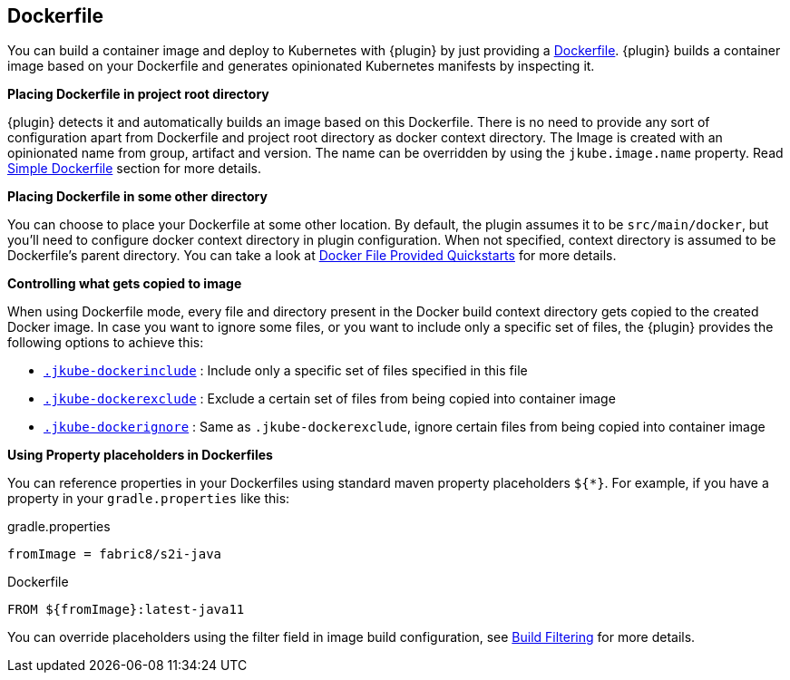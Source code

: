 [[dockerfile-scenario]]
== Dockerfile

You can build a container image and deploy to Kubernetes with {plugin} by just providing a <<external-dockerfile, Dockerfile>>.
{plugin} builds a container image based on your Dockerfile and generates
opinionated Kubernetes manifests by inspecting it.

[[simple-dockerfile-mode-scenario]]
*Placing Dockerfile in project root directory*

ifeval::["{plugin-type}" == "maven"]
You can place the Dockerfile in the project root directory along with `pom.xml`.
endif::[]

ifeval::["{plugin-type}" == "gradle"]
You can place the Dockerfile in the project root directory along with `build.gradle`.
endif::[]


{plugin} detects it and automatically builds an image based on this Dockerfile.
There is no need to provide any sort of configuration apart from Dockerfile and project root directory as docker context directory.
The Image is created with an opinionated name from group, artifact and version.
The name can be overridden by using the `jkube.image.name` property.
Read <<simple-dockerfile-build, Simple Dockerfile>> section for more details.

[[docker-file-provided-mode-scenario]]
*Placing Dockerfile in some other directory*

You can choose to place your Dockerfile at some other location.
By default, the plugin assumes it to be `src/main/docker`, but you'll need to configure docker context directory in plugin configuration.
When not specified, context directory is assumed to be Dockerfile's parent directory.
You can take a look at https://github.com/eclipse/jkube/tree/master/quickstarts/gradle/docker-file-provided-docker-file[Docker File Provided Quickstarts] for more details.

[[docker-file-mode-include-exclude]]
*Controlling what gets copied to image*

When using Dockerfile mode, every file and directory present in the Docker build context directory
gets copied to the created Docker image.
In case you want to ignore some files, or you want to include only a specific set of files,
the {plugin} provides the following options to achieve this:

- <<ex-build-dockerinclude, `.jkube-dockerinclude`>> : Include only a specific set of files specified in this file
- <<ex-build-dockerexclude, `.jkube-dockerexclude`>> : Exclude a certain set of files from being copied into container image
- <<ex-build-dockerexclude, `.jkube-dockerignore`>>  : Same as `.jkube-dockerexclude`, ignore certain files from being copied into container image

[[docker-file-mode-property-placeholders]]
*Using Property placeholders in Dockerfiles*

You can reference properties in your Dockerfiles using standard maven property placeholders `${*}`. For example, if you have a property in your `gradle.properties` like this:

.gradle.properties
----
fromImage = fabric8/s2i-java
----

.Dockerfile
[source,dockerfile]
----
FROM ${fromImage}:latest-java11
----

You can override placeholders using the filter field in image build configuration, see <<build-filtering, Build Filtering>> for more details.
